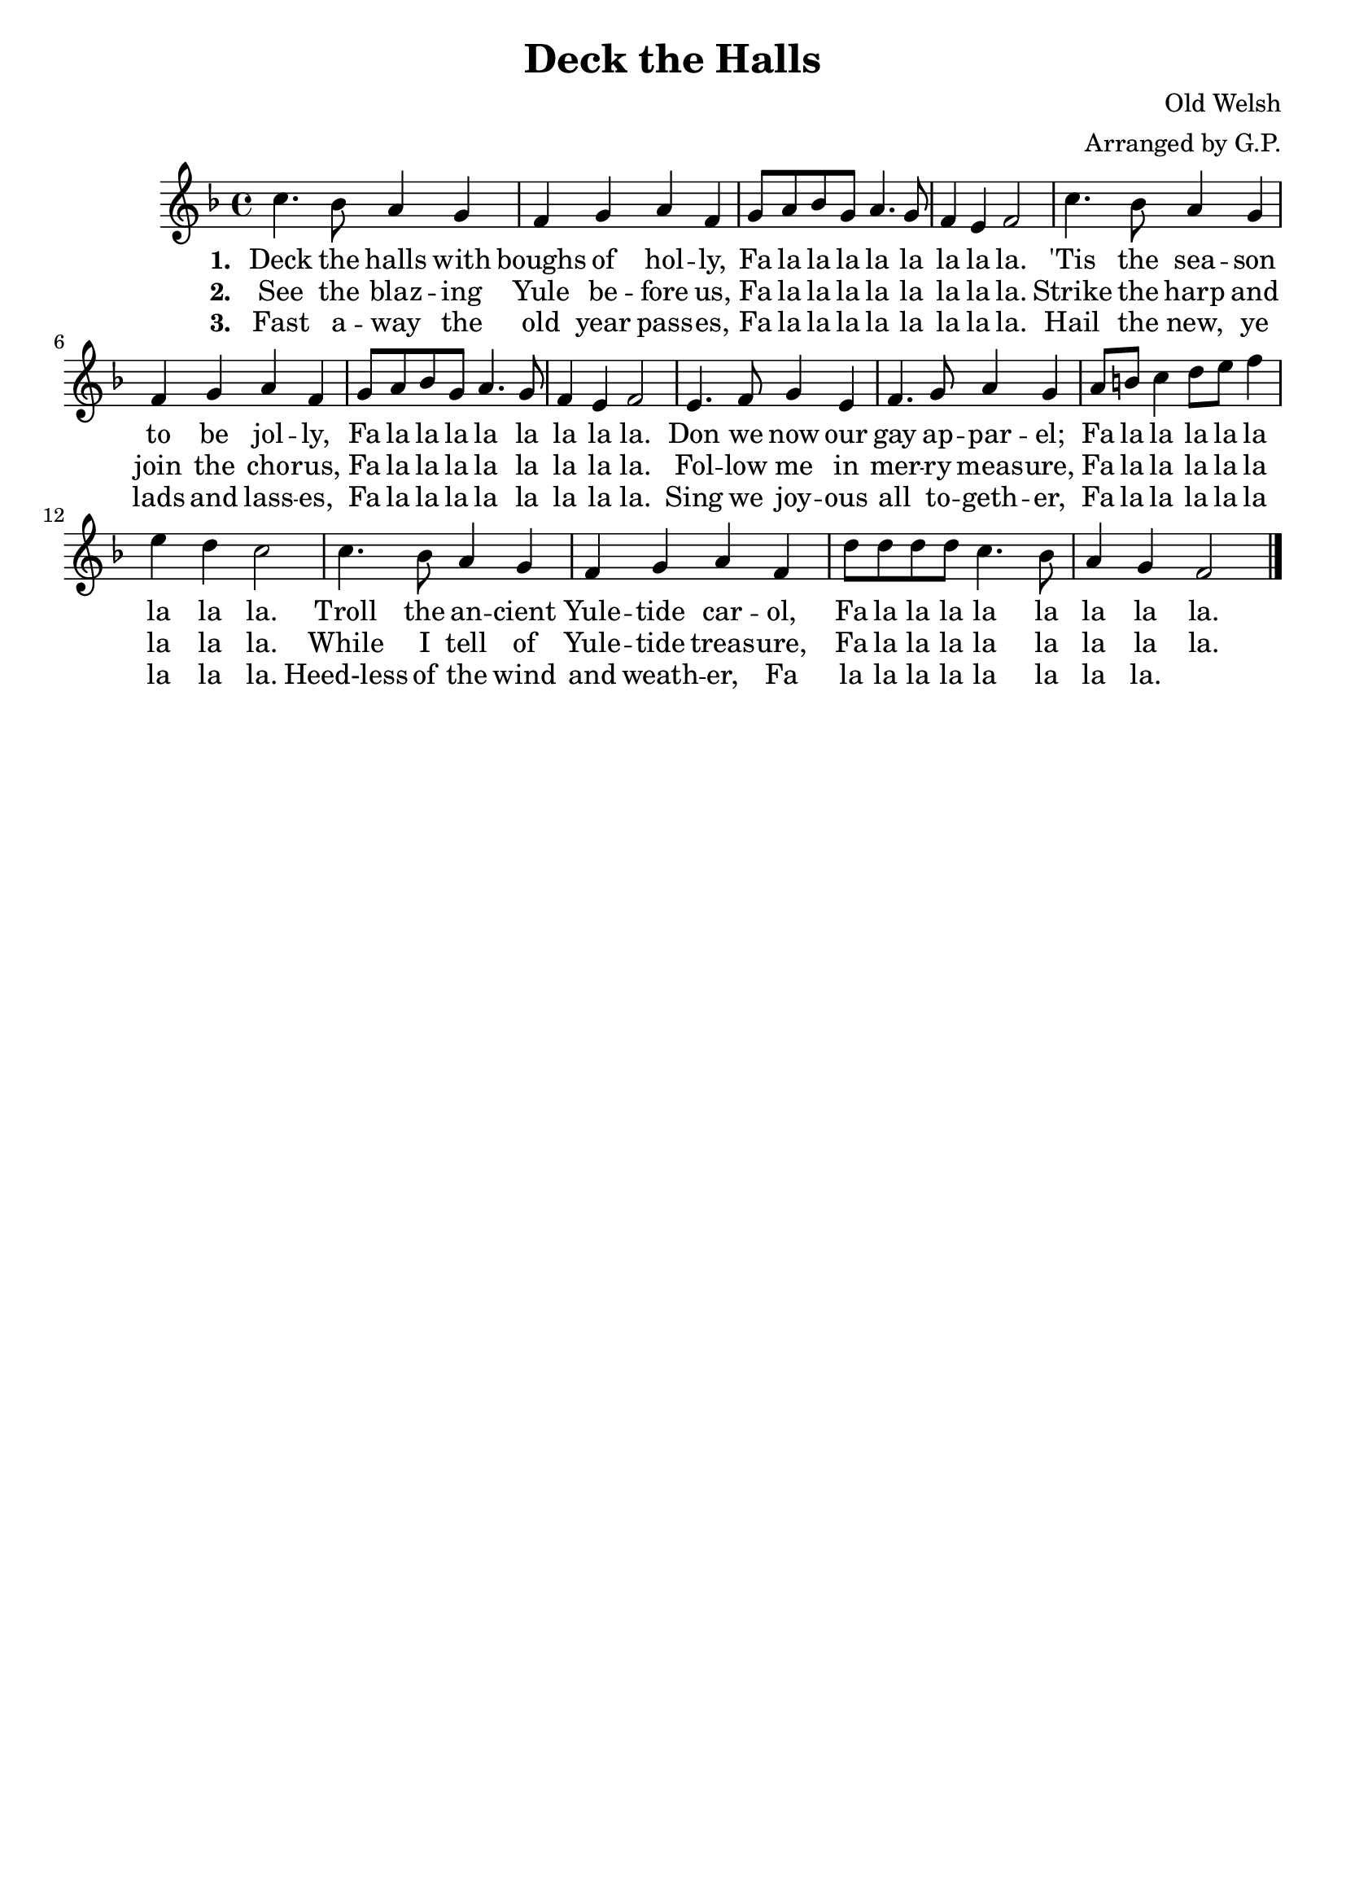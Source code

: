 dthMelody = \relative c''{
    \key f \major
    c4. bes8 a4 g | f g a f | g8 a bes g a4. g8 | f4 e f2 |
    c'4. bes8 a4 g | f g a f | g8 a bes g a4. g8 | f4 e f2 |
    e4. f8 g4 e | f4. g8 a4 g | a8 b c4 d8 e f4 | e d c2 |
    c4. bes8 a4 g | f g a f | d'8 d d d c4. bes8 | a4 g f2 \bar "|."
}

falala = \lyricmode {
    Fa la la la la la la la la.
}

dthVerseOne = \lyricmode {
    \set stanza = "1. "
    Deck the halls with boughs of hol -- ly, \falala
    'Tis the sea -- son to be jol -- ly, \falala
    Don we now our gay ap -- par -- el; \falala 
    Troll the an -- cient Yule -- tide car -- ol, \falala
}

dthVerseTwo = \lyricmode {
    \set stanza = "2. "
    See the blaz -- ing Yule be -- fore us, \falala
    Strike the harp and join the cho -- rus, \falala
    Fol -- low me in mer -- ry meas -- ure, \falala
    While I tell of Yule -- tide treas -- ure, \falala
}

dthVerseThree = \lyricmode {
    \set stanza = "3. "
    Fast a -- way the old year pass -- es, \falala
    Hail the new, ye lads and lass -- es, \falala
    Sing we joy -- ous all to -- geth -- er, \falala
    Heed-less of the wind and weath -- er, \falala
}

\header {
    title = "Deck the Halls"
    tagline = ""
    composer = "Old Welsh"
    arranger = "Arranged by G.P."
}

\score {
    <<
        \new Staff {
            \new Voice = "dthMelody"{
                \dthMelody
            }
        }
        \new Lyrics {
            \lyricsto "dthMelody" {
                \dthVerseOne
            }
        }
        \new Lyrics {
            \lyricsto "dthMelody" {
                \dthVerseTwo
            }
        }
        \new Lyrics {
            \lyricsto "dthMelody" {
                \dthVerseThree
            }
        }
	>>
}